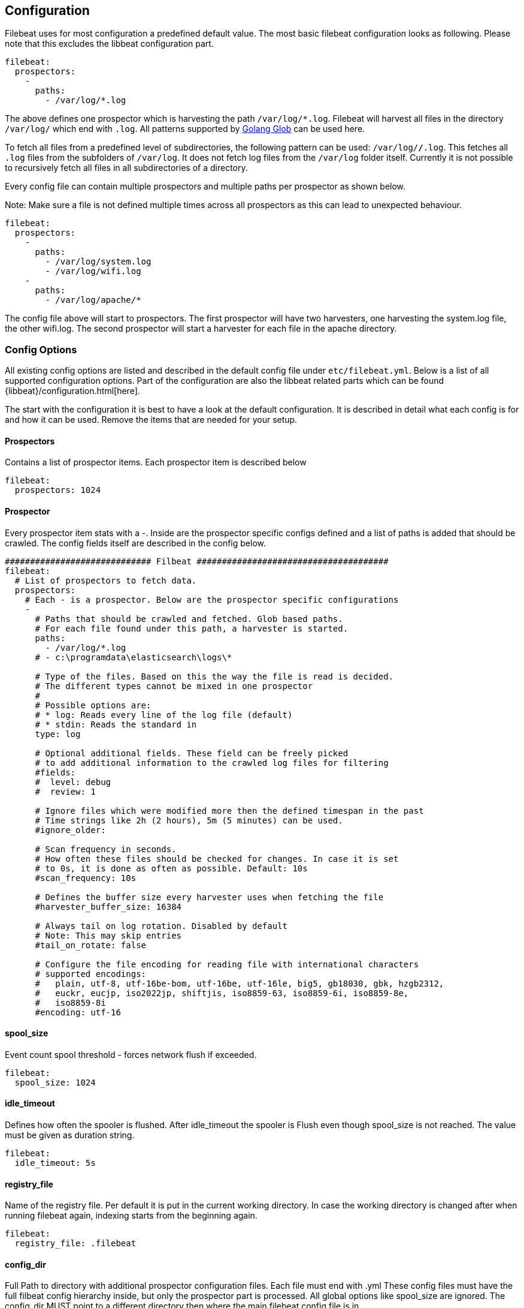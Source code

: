 
[[filebeat-configuration-details]]
== Configuration

Filebeat uses for most configuration a predefined default value. The most basic filebeat configuration
looks as following. Please note that this excludes the libbeat configuration part.

[source,yaml]
-------------------------------------------------------------------------------------
filebeat:
  prospectors:
    -
      paths:
        - /var/log/*.log
-------------------------------------------------------------------------------------

The above defines one prospector which is harvesting the path `/var/log/*.log`. Filebeat will
harvest all files in the directory `/var/log/` which end with `.log`. All patterns supported
by https://golang.org/pkg/path/filepath/#Glob[Golang Glob] can be used here.

To fetch all files from a predefined level of subdirectories, the following pattern can be used:
`/var/log/*/*.log`. This fetches all `.log` files from the subfolders of `/var/log`. It does not
fetch log files from the `/var/log` folder itself. Currently it is not possible to recursively
fetch all files in all subdirectories of a directory.

Every config file can contain multiple prospectors and multiple paths per prospector
as shown below.

Note: Make sure a file is not defined multiple times across all prospectors as this can lead
to unexpected behaviour.

[source,yaml]
-------------------------------------------------------------------------------------
filebeat:
  prospectors:
    -
      paths:
        - /var/log/system.log
        - /var/log/wifi.log
    -
      paths:
        - /var/log/apache/*
-------------------------------------------------------------------------------------

The config file above will start to prospectors. The first prospector will have two harvesters,
one harvesting the system.log file, the other wifi.log. The second prospector will start a harvester
for each file in the apache directory.

=== Config Options

All existing config options are listed and described in the default config file under `etc/filebeat.yml`. Below is a list
of all supported configuration options. Part of the configuration are also the libbeat related parts which can be found
{libbeat}/configuration.html[here].

The start with the configuration it is best to have a look at the default configuration. It is described in detail
what each config is for and how it can be used. Remove the items that are needed for your setup.


==== Prospectors
Contains a list of prospector items. Each prospector item is described below

[source,yaml]
-------------------------------------------------------------------------------------
filebeat:
  prospectors: 1024
-------------------------------------------------------------------------------------

==== Prospector
Every prospector item stats with a -. Inside are the prospector specific configs defined
and a list of paths is added that should be crawled. The config fields itself are described
in the config below.

[source,yaml]
-------------------------------------------------------------------------------------
############################# Filbeat ######################################
filebeat:
  # List of prospectors to fetch data.
  prospectors:
    # Each - is a prospector. Below are the prospector specific configurations
    -
      # Paths that should be crawled and fetched. Glob based paths.
      # For each file found under this path, a harvester is started.
      paths:
        - /var/log/*.log
      # - c:\programdata\elasticsearch\logs\*

      # Type of the files. Based on this the way the file is read is decided.
      # The different types cannot be mixed in one prospector
      #
      # Possible options are:
      # * log: Reads every line of the log file (default)
      # * stdin: Reads the standard in
      type: log

      # Optional additional fields. These field can be freely picked
      # to add additional information to the crawled log files for filtering
      #fields:
      #  level: debug
      #  review: 1

      # Ignore files which were modified more then the defined timespan in the past
      # Time strings like 2h (2 hours), 5m (5 minutes) can be used.
      #ignore_older:

      # Scan frequency in seconds.
      # How often these files should be checked for changes. In case it is set
      # to 0s, it is done as often as possible. Default: 10s
      #scan_frequency: 10s

      # Defines the buffer size every harvester uses when fetching the file
      #harvester_buffer_size: 16384

      # Always tail on log rotation. Disabled by default
      # Note: This may skip entries
      #tail_on_rotate: false

      # Configure the file encoding for reading file with international characters
      # supported encodings:
      #   plain, utf-8, utf-16be-bom, utf-16be, utf-16le, big5, gb18030, gbk, hzgb2312,
      #   euckr, eucjp, iso2022jp, shiftjis, iso8859-63, iso8859-6i, iso8859-8e,
      #   iso8859-8i
      #encoding: utf-16
-------------------------------------------------------------------------------------


==== spool_size

Event count spool threshold - forces network flush if exceeded.

-------------------------------------------------------------------------------------
filebeat:
  spool_size: 1024
-------------------------------------------------------------------------------------


==== idle_timeout

Defines how often the spooler is flushed. After idle_timeout the spooler is
Flush even though spool_size is not reached. The value must be given as duration string.

[source,yaml]
-------------------------------------------------------------------------------------
filebeat:
  idle_timeout: 5s
-------------------------------------------------------------------------------------



==== registry_file

Name of the registry file. Per default it is put in the current working
directory. In case the working directory is changed after when running
filebeat again, indexing starts from the beginning again.

[source,yaml]
-------------------------------------------------------------------------------------
filebeat:
  registry_file: .filebeat
-------------------------------------------------------------------------------------


==== config_dir

Full Path to directory with additional prospector configuration files. Each file must end with .yml
These config files must have the full filbeat config hierarchy inside, but only
the prospector part is processed. All global options like spool_size are ignored.
The config_dir MUST point to a different directory then where the main filebeat config file is in.

[source,yaml]
-------------------------------------------------------------------------------------
filebeat:
  config_dir: path/to/configs
-------------------------------------------------------------------------------------
